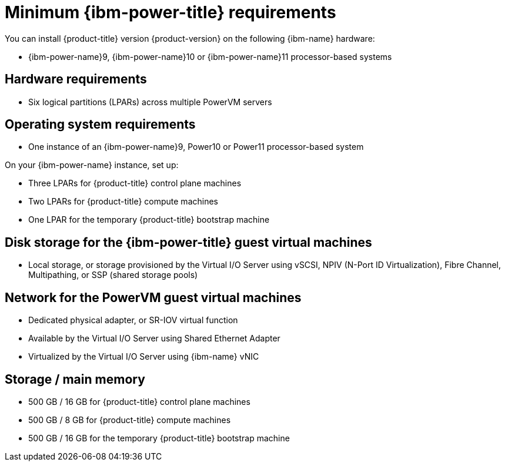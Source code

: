 // Module included in the following assemblies:
//
// * installing/installing_ibm_power/installing-ibm-power.adoc
// * installing/installing_ibm_power/installing-restricted-networks-ibm-power.adoc

:_mod-docs-content-type: CONCEPT
[id="minimum-ibm-power-system-requirements_{context}"]
= Minimum {ibm-power-title} requirements

You can install {product-title} version {product-version} on the following {ibm-name} hardware:

* {ibm-power-name}9, {ibm-power-name}10 or {ibm-power-name}11 processor-based systems

[discrete]
== Hardware requirements

* Six logical partitions (LPARs) across multiple PowerVM servers

[discrete]
== Operating system requirements

* One instance of an {ibm-power-name}9, Power10 or Power11 processor-based system

On your {ibm-power-name} instance, set up:

* Three LPARs for {product-title} control plane machines
* Two LPARs for {product-title} compute machines
* One LPAR for the temporary {product-title} bootstrap machine

[discrete]
== Disk storage for the {ibm-power-title} guest virtual machines

* Local storage, or storage provisioned by the Virtual I/O Server using vSCSI, NPIV (N-Port ID Virtualization), Fibre Channel, Multipathing, or SSP (shared storage pools)

[discrete]
== Network for the PowerVM guest virtual machines

* Dedicated physical adapter, or SR-IOV virtual function
* Available by the Virtual I/O Server using Shared Ethernet Adapter
* Virtualized by the Virtual I/O Server using {ibm-name} vNIC

[discrete]
== Storage / main memory

* 500 GB / 16 GB for {product-title} control plane machines
* 500 GB / 8 GB for {product-title} compute machines
* 500 GB / 16 GB for the temporary {product-title} bootstrap machine
